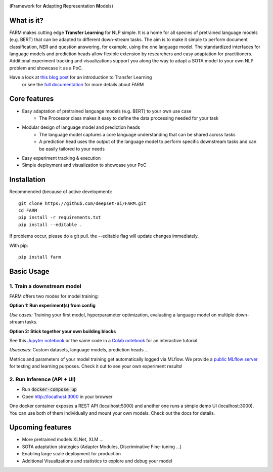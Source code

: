 
.. image:: https://github.com/deepset-ai/FARM/blob/master/docs/logo_with_name.png?raw=true
    :width: 383
    :height: 116
    :align: left
    :alt: FARM LOGO


(**F**\ ramework for **A**\ dapting **R**\ epresentation **M**\ odels)

What is it?
############
FARM makes cutting edge **Transfer Learning** for NLP simple. 
It is a home for all species of pretrained language models (e.g. BERT) that can be adapted to different down-stream
tasks.
The aim is to make it simple to perform document classification, NER and question answering, for example, using the one language model.
The standardized interfaces for language models and prediction heads allow flexible extension by researchers and easy adaptation for practitioners.
Additional experiment tracking and visualizations support you along the way to adapt a SOTA model to your own NLP problem and showcase it as a PoC.  

Have a look at `this blog post <https://www.digitalminds.io/blog/transfer_learning_entering_a_new_era_in_nlp>`_ for an introduction to Transfer Learning
 or see the `full documentation <https://farm.deepset.ai>`_ for more details about FARM

Core features
##############
- Easy adaptation of pretrained language models (e.g. BERT) to your own use case
   - The Processor class makes it easy to define the data processing needed for your task
- Modular design of language model and prediction heads
   - The language model captures a core language understanding that can be shared across tasks
   - A prediction head uses the output of the language model to perform specific downstream tasks and can be easily tailored to your needs
- Easy experiment tracking & execution
- Simple deployment and visualization to showcase your PoC


Installation
#############

Recommended (because of active development)::

    git clone https://github.com/deepset-ai/FARM.git
    cd FARM
    pip install -r requirements.txt
    pip install --editable .

If problems occur, please do a git pull. the --editable flag will update changes immediately.

With pip::

    pip install farm

Basic Usage
############

1. Train a downstream model
****************************
FARM offers two modes for model training:

**Option 1: Run experiment(s) from config**

.. raw:: html

    <img src="docs/code_snippet_experiment.png" width="80%">

*Use cases:* Training your first model, hyperparameter optimization, evaluating a language model on multiple down-stream tasks.

**Option 2: Stick together your own building blocks**

.. image:: docs/code_snippet_building_blocks.png
    :width: 418
    :alt: Code Snippet building blocks

See this `Jupyter notebook <https://github.com/deepset-ai/FARM/blob/master/tutorials/1_farm_building_blocks.ipynb>`_
or the same code in a `Colab notebook <https://colab.research.google.com/drive/130_7dgVC3VdLBPhiEkGULHmqSlflhmVM>`_
for an interactive tutorial.

*Usecases:* Custom datasets, language models, prediction heads ...

Metrics and parameters of your model training get automatically logged via MLflow. We provide a `public MLflow server <https://public-mlflow.deepset.ai/>`_ for testing and learning purposes. Check it out to see your own experiment results!

2. Run Inference (API + UI)
****************************

* Run :code:`docker-compose up`
* Open http://localhost:3000 in your browser

.. image:: https://github.com/deepset-ai/FARM/blob/master/docs/inference-api-screen.png?raw=true
    :alt: FARM Inferennce UI

One docker container exposes a REST API (localhost:5000) and another one runs a simple demo UI (localhost:3000).
You can use both of them individually and mount your own models. Check out the docs for details.


Upcoming features
###################
- More pretrained models XLNet, XLM ...
- SOTA adaptation strategies (Adapter Modules, Discriminative Fine-tuning ...)
- Enabling large scale deployment for production
- Additional Visualizations and statistics to explore and debug your model
